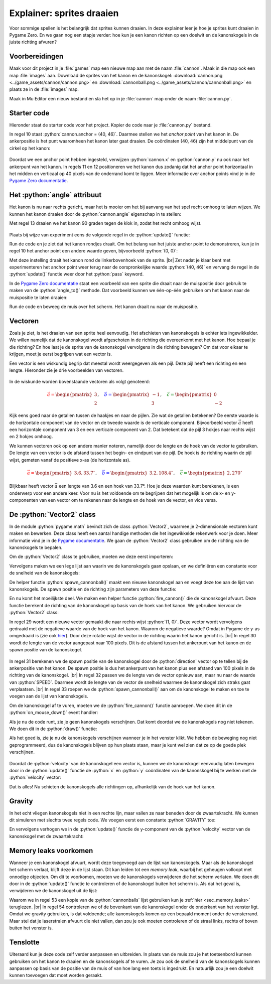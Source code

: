 .. role:: python(code)
   :language: python

.. |br| raw:: html

   <br/>

Explainer: sprites draaien
==============================

Voor sommige spellen is het belangrijk dat sprites kunnen draaien. In deze explainer leer je hoe je sprites kunt draaien in Pygame Zero. En we gaan nog een stapje verder: hoe kun je een kanon richten op een doelwit en de kanonskogels in de juiste richting afvuren?

.. figure:: images/cannon_animation_small.gif
   :target: images/cannon_animation.gif

Voorbereidingen
---------------------

Maak voor dit project in je :file:`games` map een nieuwe map aan met de naam :file:`cannon`. Maak in die map ook een map :file:`images` aan. Download de sprites van het kanon en de kanonskogel: :download:`cannon.png <../game_assets/cannon/cannon.png>` en :download:`cannonball.png <../game_assets/cannon/cannonball.png>` en plaats ze in de :file:`images` map.

Maak in Mu Editor een nieuw bestand en sla het op in je :file:`cannon` map onder de naam :file:`cannon.py`.

.. card:: 

   .. uml::
      :align: left
      :html_format: svg

      @startuml
         @startfiles
         /games/cannon/images/cannon.png
         /games/cannon/images/cannonball.png
         /games/cannon/cannon.py
         @endfiles
      @enduml

Starter code
---------------------

Hieronder staat de starter code voor het project. Kopier de code naar je :file:`cannon.py` bestand.

.. code-block:: python
   :caption: cannon.py
   :linenos:
   
   # WINDOW SETTINGS

   WIDTH = 600
   HEIGHT = 400
   TITLE = 'Cannon aiming'

   # SPRITES

   cannon = Actor('cannon')
   cannon.anchor = (40, 46)
   cannon.x = WIDTH / 2
   cannon.y = HEIGHT - 40

   # DRAW AND UPDATE FUNCTIONS

   def draw():
      screen.fill('darkgreen')
      cannon.draw()

   def update():
      pass

In regel 10 staat :python:`cannon.anchor = (40, 46)`. Daarmee stellen we het *anchor point* van het kanon in. De ankerpositie is het punt waaromheen het kanon later gaat draaien. De coördinaten (40, 46) zijn het middelpunt van de cirkel op het kanon:

.. figure:: images/cannon_anchor.png

Doordat we een anchor point hebben ingesteld, verwijzen :python:`cannon.x` en :python:`cannon.y` nu ook naar het ankerpunt van het kanon. In regels 11 en 12 positioneren we het kanon dus zodanig dat het anchor point horizontaal in het midden en verticaal op 40 pixels van de onderrand komt te liggen. Meer informatie over anchor points vind je in de  `Pygame Zero documentatie <https://pygame-zero.readthedocs.io/en/stable/builtins.html#anchor-point>`_.

.. figure:: images/cannon_01.png
   :scale: 75%
   :class: no-scaled-link

Het :python:`angle` attribuut
----------------------------

Het kanon is nu naar rechts gericht, maar het is mooier om het bij aanvang van het spel recht omhoog te laten wijzen. We kunnen het kanon draaien door de :python:`cannon.angle` eigenschap in te stellen:

.. code-block:: python
   :linenos:
   :lineno-start: 7
   :emphasize-lines: 7
   
   # SPRITES

   cannon = Actor('cannon')
   cannon.anchor = (40, 46)
   cannon.x = WIDTH / 2
   cannon.y = HEIGHT - 40
   cannon.angle = 90

Met regel 13 draaien we het kanon 90 graden tegen de klok in, zodat het recht omhoog wijst.

.. figure:: images/cannon_02.png
   :scale: 75%
   :class: no-scaled-link

Plaats bij wijze van experiment eens de volgende regel in de :python:`update()` functie:

.. code-block:: python
   :linenos:
   :lineno-start: 21
   :emphasize-lines: 2

   def update():
      cannon.angle += 3

Run de code en je ziet dat het kanon rondjes draait. Om het belang van het juiste anchor point te demonstreren, kun je in regel 10 het anchor point een andere waarde geven, bijvoorbeeld :python:`(0, 0)`:

.. code-block:: python
   :linenos:
   :lineno-start: 10

   cannon.anchor = (0, 0)

Met deze instelling draait het kanon rond de linkerbovenhoek van de sprite. |br|
Zet nadat je klaar bent met experimenteren het anchor point weer terug naar de oorspronkelijke waarde :python:`(40, 46)` en vervang de regel in de :python:`update()` functie weer door het :python:`pass` keyword.

In de `Pygame Zero documentatie <https://pygame-zero.readthedocs.io/en/stable/builtins.html#rotation>`_ staat een voorbeeld van een sprite die draait naar de muispositie door gebruik te maken van de :python:`angle_to()` methode. Dat voorbeeld kunnen we één-op-één gebruiken om het kanon naar de muispositie te laten draaien:

.. code-block:: python
   :linenos:
   :lineno-start: 15

   # EVENT HANDLERS

   def on_mouse_move(pos):
      cannon.angle = cannon.angle_to(pos)

Run de code en beweeg de muis over het scherm. Het kanon draait nu naar de muispositie. 

Vectoren
---------------------

Zoals je ziet, is het draaien van een sprite heel eenvoudig. Het afschieten van kanonskogels is echter iets ingewikkelder. We willen namelijk dat de kanonskogel wordt afgeschoten in de richting die overeenkomt met het kanon. Hoe bepaal je die richting? En hoe laat je de sprite van de kanonskogel vervolgens in die richting bewegen? Om dat voor elkaar te krijgen, moet je eerst begrijpen wat een vector is.

Een vector is een wiskundig begrip dat meestal wordt weergegeven als een pijl. Deze pijl heeft een richting en een lengte. Hieronder zie je drie voorbeelden van vectoren.

.. figure:: images/vectors_01.png
   :class: image-border, no-scaled-link
   :width: 500px

In de wiskunde worden bovenstaande vectoren als volgt genoteerd:

.. math:: 

   \textcolor{red}{\vec{a} = \begin{pmatrix} 3 \\ 2 \end{pmatrix}}, \quad
   \textcolor{blue}{\vec{b} = \begin{pmatrix} -1 \\ 3 \end{pmatrix}}, \quad
   \textcolor{green}{\vec{c} = \begin{pmatrix} 0 \\ -2 \end{pmatrix}}

Kijk eens goed naar de getallen tussen de haakjes en naar de pijlen. Zie wat de getallen betekenen? De eerste waarde is de horizontale component van de vector en de tweede waarde is de verticale component. Bijvoorbeeld vector :math:`\vec{a}` heeft een horizontale component van 3 en een verticale component van 2. Dat betekent dat de pijl 3 hokjes naar rechts wijst en 2 hokjes omhoog.

We kunnen vectoren ook op een andere manier noteren, namelijk door de lengte en de hoek van de vector te gebruiken. De lengte van een vector is de afstand tussen het begin- en eindpunt van de pijl. De hoek is de richting waarin de pijl wijst, gemeten vanaf de positieve x-as (de horizontale as).

.. figure:: images/vectors_02.png
   :class: image-border, no-scaled-link
   :width: 500px

.. math:: 

   \textcolor{red}{\vec{a} = \begin{pmatrix} 3.6, 33.7^{\circ} \end{pmatrix}}, \quad
   \textcolor{blue}{\vec{b} = \begin{pmatrix} 3.2, 108.4^{\circ} \end{pmatrix}}, \quad
   \textcolor{green}{\vec{c} = \begin{pmatrix} 2, 270^{\circ} \end{pmatrix}}

Blijkbaar heeft vector :math:`\vec{a}` een lengte van 3.6 en een hoek van 33.7°. Hoe je deze waarden kunt berekenen, is een onderwerp voor een andere keer. Voor nu is het voldoende om te begrijpen dat het mogelijk is om de x- en y-componenten van een vector om te rekenen naar de lengte en de hoek van de vector, en vice versa.

De :python:`Vector2` class
------------------------------- 

In de module :python:`pygame.math` bevindt zich de class :python:`Vector2`, waarmee je 2-dimensionale vectoren kunt maken en bewerken. Deze class heeft een aantal handige methoden die het ingewikkelde rekenwerk voor je doen. Meer informatie vind je in de `Pygame documentatie <https://www.pygame.org/docs/ref/math.html#pygame.math.Vector2>`_.
We gaan de :python:`Vector2` class gebruiken om de richting van de kanonskogels te bepalen.

.. dropdown:: Wat is een class?
   :color: info
   :icon: info

   De term *class* komt uit het *objectgeoriënteerd programmeren*. Objectgeoriënteerd programmeren is een techniek waarbij je je code organiseert met behulp van objecten. Die objecten hebben hun eigen variabelen (*properties*) en functies (*methods*). Een class is een soort sjabloon of blauwdruk voor het maken van objecten.

   In Pygame is :python:`Actor` een voorbeeld van een class. De :python:`Actor` class heeft properties zoals :python:`image`, :python:`x`, :python:`y` en methoden zoals :python:`draw()`. De :python:`Actor` class is een soort blauwdruk voor het maken van acteurs (sprites) in Pygame.

   Wil je meer weten over classes en objecten? Kijk dan eens `hier <https://www.w3schools.com/python/python_classes.asp>`_.

Om de :python:`Vector2` class te gebruiken, moeten we deze eerst importeren:

.. code-block:: python
   :linenos:
   :lineno-start: 1
   
   from pygame.math import Vector2

Vervolgens maken we een lege lijst aan waarin we de kanonskogels gaan opslaan, en we definiëren een constante voor de snelheid van de kanonskogels:

.. code-block:: python
   :linenos:
   :lineno-start: 9
   :emphasize-lines: 9-10

   # SPRITES

   cannon = Actor('cannon')
   cannon.anchor = (40, 46)
   cannon.x = WIDTH / 2
   cannon.y = HEIGHT - 40
   cannon.angle = 90

   cannonballs = []
   SPEED = 6

De helper functie :python:`spawn_cannonball()` maakt een nieuwe kanonskogel aan en voegt deze toe aan de lijst van kanonskogels. De spawn positie en de richting zijn parameters van deze functie:

.. code-block:: python
   :linenos:
   :lineno-start: 20

   # HELPER FUNCTIONS

   def spawn_cannonball(pos, velocity):
      cannonball = Actor('cannonball')
      cannonball.center = pos
      cannonball.velocity = velocity
      cannonballs.append(cannonball)

En nu komt het moeilijkste deel. We maken een helper functie :python:`fire_cannon()` die de kanonskogel afvuurt. Deze functie berekent de richting van de kanonskogel op basis van de hoek van het kanon. We gebruiken hiervoor de :python:`Vector2` class:

.. code-block:: python
   :linenos:
   :lineno-start: 28

   def fire_cannon():
      direction = Vector2(1, 0).rotate(-cannon.angle)
      direction.scale_to_length(100)
      spawn_pos = Vector2(cannon.x, cannon.y) + direction
      direction.scale_to_length(SPEED)
      spawn_cannonball(spawn_pos, direction)

In regel 29 wordt een nieuwe vector gemaakt die naar rechts wijst :python:`(1, 0)`. Deze vector wordt vervolgens gedraaid met de negatieve waarde van de hoek van het kanon. Waarom de negatieve waarde? Omdat in Pygame de y-as omgedraaid is (zie ook `hier <https://www.pygame.org/docs/ref/math.html#pygame.math.Vector2.rotate>`_). Door deze rotatie wijst de vector in de richting waarin het kanon gericht is. |br|
In regel 30 wordt de lengte van de vector aangepast naar 100 pixels. Dit is de afstand tussen het ankerpunt van het kanon en de spawn positie van de kanonskogel.

.. figure:: images/cannon_vectors.png
   :class: image-border

In regel 31 berekenen we de spawn positie van de kanonskogel door de :python:`direction` vector op te tellen bij de ankerpositie van het kanon. De spawn positie is dus het ankerpunt van het kanon plus een afstand van 100 pixels in de richting van de kanonskogel. |br|
In regel 32 passen we de lengte van de vector opnieuw aan, maar nu naar de waarde van :python:`SPEED`. Daarmee wordt de lengte van de vector de snelheid waarmee de kanonskogel zich straks gaat verplaatsen. |br|
In regel 33 roepen we de :python:`spawn_cannonball()` aan om de kanonskogel te maken en toe te voegen aan de lijst van kanonskogels.

Om de kanonskogel af te vuren, moeten we de :python:`fire_cannon()` functie aanroepen. We doen dit in de :python:`on_mouse_down()` event handler:

.. code-block:: python
   :linenos:
   :lineno-start: 35
   :emphasize-lines: 6-7

   # EVENT HANDLERS

   def on_mouse_move(pos):
      cannon.angle = cannon.angle_to(pos)
      
   def on_mouse_down(pos, button):
      fire_cannon()

Als je nu de code runt, zie je geen kanonskogels verschijnen. Dat komt doordat we de kanonskogels nog niet tekenen. We doen dit in de :python:`draw()` functie:

.. code-block:: python
   :linenos:
   :lineno-start: 45
   :emphasize-lines: 4-5

   def draw():
      screen.fill('darkgreen')
      cannon.draw()
      for cannonball in cannonballs:
         cannonball.draw()

Als het goed is, zie je nu de kanonskogels verschijnen wanneer je in het venster klikt. We hebben de beweging nog niet geprogrammeerd, dus de kanonskogels blijven op hun plaats staan, maar je kunt wel zien dat ze op de goede plek verschijnen.

.. figure:: images/cannon_03.png
   :scale: 75%
   :class: no-scaled-link

Doordat de :python:`velocity` van de kanonskogel een vector is, kunnen we de kanonskogel eenvoudig laten bewegen door in de :python:`update()` functie de :python:`x` en :python:`y` coördinaten van de kanonskogel bij te werken met de :python:`velocity` vector:

.. code-block:: python
   :linenos:
   :lineno-start: 51
   :emphasize-lines: 2-4

   def update():
      for cannonball in cannonballs:
         cannonball.x += cannonball.velocity.x
         cannonball.y += cannonball.velocity.y

Dat is alles! Nu schieten de kanonskogels alle richtingen op, afhankelijk van de hoek van het kanon.

Gravity
----------------------

In het echt vliegen kanonskogels niet in een rechte lijn, maar vallen ze naar beneden door de zwaartekracht. We kunnen dit simuleren met slechts twee regels code. We voegen eerst een constante :python:`GRAVITY` toe:

.. code-block:: python
   :linenos:
   :lineno-start: 17
   :emphasize-lines: 3

   cannonballs = []
   SPEED = 6
   GRAVITY = 0.1

En vervolgens verhogen we in de :python:`update()` functie de y-component van de :python:`velocity` vector van de kanonskogel met de zwaartekracht:

.. code-block:: python
   :linenos:
   :lineno-start: 52
   :emphasize-lines: 5

   def update():
      for cannonball in cannonballs:
         cannonball.x += cannonball.velocity.x
         cannonball.y += cannonball.velocity.y
         cannonball.velocity.y += GRAVITY

Memory leaks voorkomen
--------------------------

Wanneer je een kanonskogel afvuurt, wordt deze toegevoegd aan de lijst van kanonskogels. Maar als de kanonskogel het scherm verlaat, blijft deze in de lijst staan. Dit kan leiden tot een *memory leak*, waarbij het geheugen volloopt met onnodige objecten. Om dit te voorkomen, moeten we de kanonskogels verwijderen die het scherm verlaten.
We doen dit door in de :python:`update()` functie te controleren of de kanonskogel buiten het scherm is. Als dat het geval is, verwijderen we de kanonskogel uit de lijst:

.. code-block:: python
   :linenos:
   :lineno-start: 52
   :emphasize-lines: 2-5

   def update():
      for cannonball in cannonballs.copy():
         if cannonball.top > HEIGHT:
               cannonballs.remove(cannonball)
         else:
               cannonball.x += cannonball.velocity.x
               cannonball.y += cannonball.velocity.y
               cannonball.velocity.y += GRAVITY

Waarom we in regel 53 een kopie van de :python:`cannonballs` lijst gebruiken kun je :ref:`hier <sec_memory_leaks>` teruglezen. |br|
In regel 54 controleren we of de bovenkant van de kanonskogel onder de onderkant van het venster ligt. Omdat we gravity gebruiken, is dat voldoende; alle kanonskogels komen op een bepaald moment onder de vensterrand. Maar stel dat je laserstralen afvuurt die niet vallen, dan zou je ook moeten controleren of de straal links, rechts of boven buiten het venster is.

Tenslotte
----------------------

Uiteraard kun je deze code zelf verder aanpassen en uitbreiden. In plaats van de muis zou je het toetsenbord kunnen gebruiken om het kanon te draaien en de kanonskogels af te vuren. Je zou ook de snelheid van de kanonskogels kunnen aanpassen op basis van de positie van de muis of van hoe lang een toets is ingedrukt. En natuurlijk zou je een doelwit kunnen toevoegen dat moet worden geraakt.

